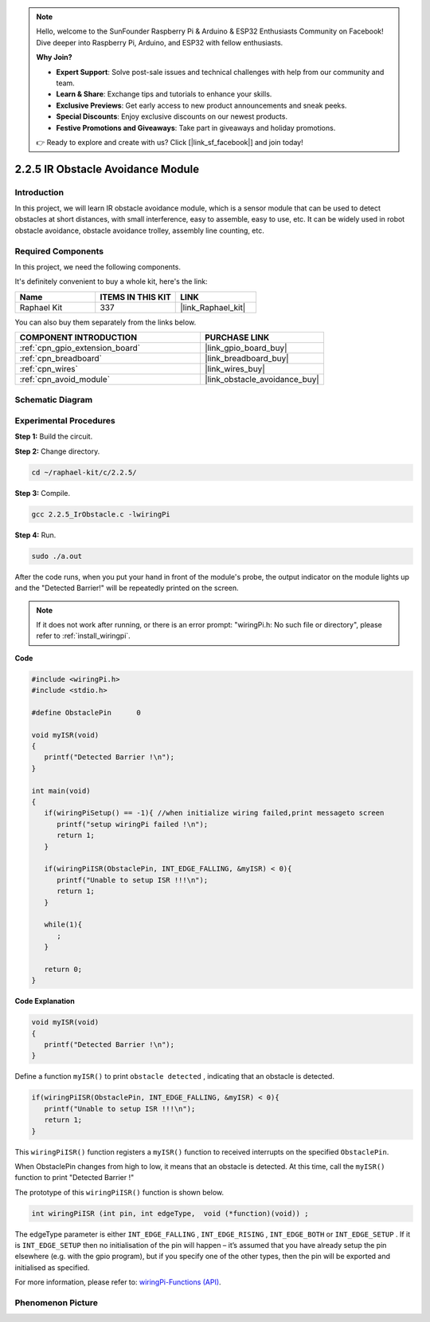 .. note::

    Hello, welcome to the SunFounder Raspberry Pi & Arduino & ESP32 Enthusiasts Community on Facebook! Dive deeper into Raspberry Pi, Arduino, and ESP32 with fellow enthusiasts.

    **Why Join?**

    - **Expert Support**: Solve post-sale issues and technical challenges with help from our community and team.
    - **Learn & Share**: Exchange tips and tutorials to enhance your skills.
    - **Exclusive Previews**: Get early access to new product announcements and sneak peeks.
    - **Special Discounts**: Enjoy exclusive discounts on our newest products.
    - **Festive Promotions and Giveaways**: Take part in giveaways and holiday promotions.

    👉 Ready to explore and create with us? Click [|link_sf_facebook|] and join today!

.. _2.2.5_c:

2.2.5 IR Obstacle Avoidance Module
========================================

Introduction
-----------------

In this project, we will learn IR obstacle avoidance module, which is a sensor module that can be used to detect obstacles at short distances, with small interference, easy to assemble, easy to use, etc. It can be widely used in robot obstacle avoidance, obstacle avoidance trolley, assembly line counting, etc.


Required Components
------------------------------

In this project, we need the following components. 

.. image:: ../img/2.2.5component.png
   :width: 700
   :align: center

It's definitely convenient to buy a whole kit, here's the link: 

.. list-table::
    :widths: 20 20 20
    :header-rows: 1

    *   - Name	
        - ITEMS IN THIS KIT
        - LINK
    *   - Raphael Kit
        - 337
        - |link_Raphael_kit|

You can also buy them separately from the links below.

.. list-table::
    :widths: 30 20
    :header-rows: 1

    *   - COMPONENT INTRODUCTION
        - PURCHASE LINK

    *   - :ref:`cpn_gpio_extension_board`
        - |link_gpio_board_buy|
    *   - :ref:`cpn_breadboard`
        - |link_breadboard_buy|
    *   - :ref:`cpn_wires`
        - |link_wires_buy|
    *   - :ref:`cpn_avoid_module`
        - |link_obstacle_avoidance_buy|

Schematic Diagram
-----------------------

.. image:: ../img/IR_schematic.png
   :width: 500
   :align: center

Experimental Procedures
-----------------------------

**Step 1:** Build the circuit.

.. image:: ../img/2.2.5fritzing.png
   :width: 700
   :align: center

**Step 2:** Change directory.

.. raw:: html

   <run></run>

.. code-block::
   
   cd ~/raphael-kit/c/2.2.5/

**Step 3:** Compile.

.. raw:: html

   <run></run>

.. code-block::

   gcc 2.2.5_IrObstacle.c -lwiringPi

**Step 4:** Run.

.. raw:: html

   <run></run>

.. code-block::

   sudo ./a.out

After the code runs, when you put your hand in front of the module's probe, the output indicator on the module lights up and the "Detected Barrier!" will be 
repeatedly printed on the screen.

.. note::

   If it does not work after running, or there is an error prompt: \"wiringPi.h: No such file or directory\", please refer to :ref:`install_wiringpi`.

**Code**

.. code-block:: c

   #include <wiringPi.h>
   #include <stdio.h>

   #define ObstaclePin      0

   void myISR(void)
   {
      printf("Detected Barrier !\n");
   }

   int main(void)
   {
      if(wiringPiSetup() == -1){ //when initialize wiring failed,print messageto screen
         printf("setup wiringPi failed !\n");
         return 1; 
      }
      
      if(wiringPiISR(ObstaclePin, INT_EDGE_FALLING, &myISR) < 0){
         printf("Unable to setup ISR !!!\n");
         return 1;
      }
      
      while(1){
         ;
      }

      return 0;
   }

**Code Explanation**

.. code-block:: c

   void myISR(void)
   {
      printf("Detected Barrier !\n");
   }

Define a function ``myISR()`` to print ``obstacle detected`` , indicating that an obstacle is detected.

.. code-block:: c

   if(wiringPiISR(ObstaclePin, INT_EDGE_FALLING, &myISR) < 0){
      printf("Unable to setup ISR !!!\n");
      return 1;
   }


This ``wiringPiISR()`` function registers a ``myISR()`` function to received interrupts on the specified ``ObstaclePin``.

When ObstaclePin changes from high to low, it means that an obstacle is detected. At this time, call the ``myISR()`` function to print "Detected Barrier !"

The prototype of this ``wiringPiISR()`` function is shown below.

.. code-block:: c

   int wiringPiISR (int pin, int edgeType,  void (*function)(void)) ;

The edgeType parameter is either ``INT_EDGE_FALLING`` , ``INT_EDGE_RISING`` , ``INT_EDGE_BOTH`` or ``INT_EDGE_SETUP`` . If it is ``INT_EDGE_SETUP`` then no initialisation of the pin will happen – it’s assumed that you have already setup the pin elsewhere (e.g. with the gpio program), but if you specify one of the other types, then the pin will be exported and initialised as specified. 

For more information, please refer to: `wiringPi-Functions (API) <https://projects.drogon.net/raspberry-pi/wiringpi/functions/>`_.


Phenomenon Picture
-----------------------

.. image:: ../img/2.2.5IR.JPG
   :width: 500
   :align: center